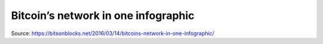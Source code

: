 ################################################################################
Bitcoin’s network in one infographic
################################################################################

..  image:: ../img/bitcoin_network_infographic.png
    :align: center

Source: https://bitsonblocks.net/2016/03/14/bitcoins-network-in-one-infographic/
